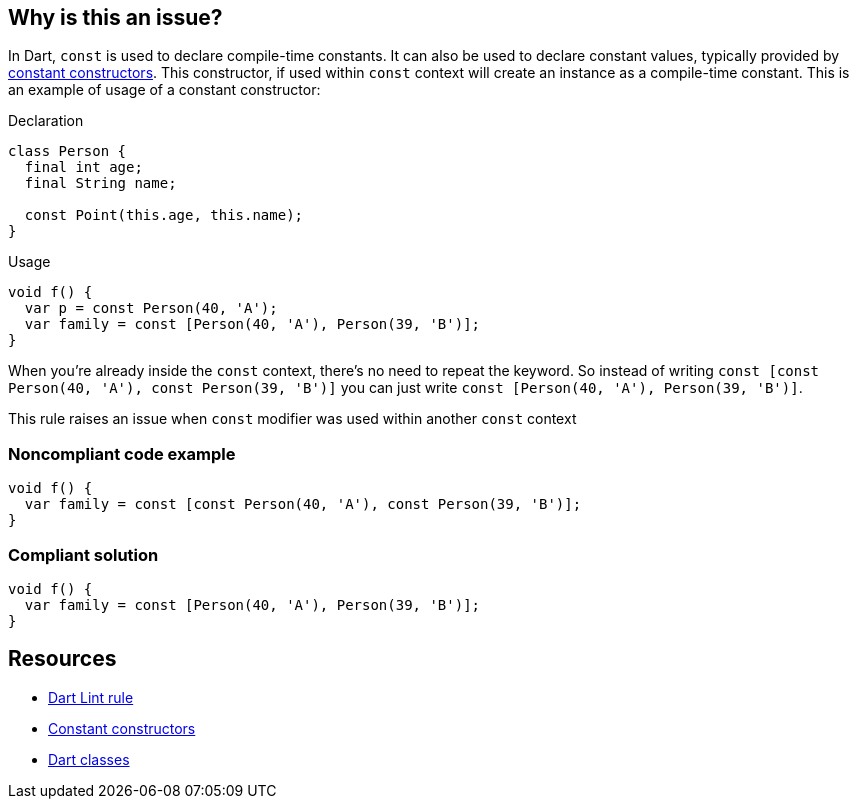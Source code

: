 == Why is this an issue?

In Dart, `const` is used to declare compile-time constants. It can also be used to declare constant values, typically provided by https://dart.dev/language/constructors#constant-constructors[constant constructors]. This constructor, if used within `const` context will create an instance as a compile-time constant. This is an example of usage of a constant constructor:

Declaration

[source,dart]
----
class Person {
  final int age;
  final String name;

  const Point(this.age, this.name);
}
----

Usage

[source,dart]
----
void f() {
  var p = const Person(40, 'A');
  var family = const [Person(40, 'A'), Person(39, 'B')];
}
----

When you're already inside the `const` context, there's no need to repeat the keyword. So instead of writing `const [const Person(40, 'A'), const Person(39, 'B')]` you can just write `const [Person(40, 'A'), Person(39, 'B')]`.

This rule raises an issue when `const` modifier was used within another `const` context

=== Noncompliant code example

[source,dart]
----
void f() {
  var family = const [const Person(40, 'A'), const Person(39, 'B')];
}
----


=== Compliant solution

[source,dart]
----
void f() {
  var family = const [Person(40, 'A'), Person(39, 'B')];
}
----

== Resources

* https://dart.dev/tools/linter-rules/unnecessary_const[Dart Lint rule]
* https://dart.dev/language/constructors#constant-constructors[Constant constructors]
* https://dart.dev/language/classes[Dart classes]
